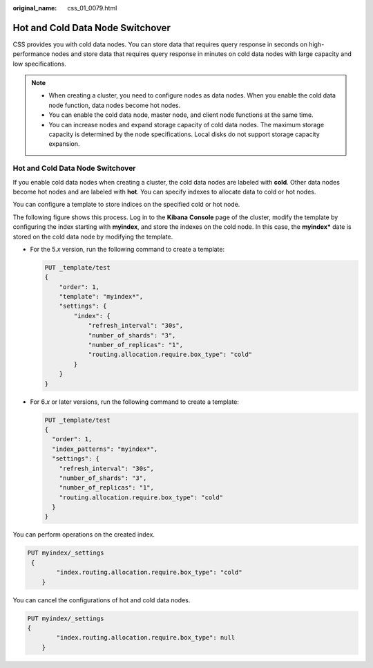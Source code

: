 :original_name: css_01_0079.html

.. _css_01_0079:

Hot and Cold Data Node Switchover
=================================

CSS provides you with cold data nodes. You can store data that requires query response in seconds on high-performance nodes and store data that requires query response in minutes on cold data nodes with large capacity and low specifications.

.. note::

   -  When creating a cluster, you need to configure nodes as data nodes. When you enable the cold data node function, data nodes become hot nodes.
   -  You can enable the cold data node, master node, and client node functions at the same time.
   -  You can increase nodes and expand storage capacity of cold data nodes. The maximum storage capacity is determined by the node specifications. Local disks do not support storage capacity expansion.


Hot and Cold Data Node Switchover
---------------------------------

If you enable cold data nodes when creating a cluster, the cold data nodes are labeled with **cold**. Other data nodes become hot nodes and are labeled with **hot**. You can specify indexes to allocate data to cold or hot nodes.

You can configure a template to store indices on the specified cold or hot node.

The following figure shows this process. Log in to the **Kibana** **Console** page of the cluster, modify the template by configuring the index starting with **myindex**, and store the indexes on the cold node. In this case, the **myindex\*** date is stored on the cold data node by modifying the template.

-  For the 5.\ *x* version, run the following command to create a template:

   .. code-block:: text

      PUT _template/test
      {
          "order": 1,
          "template": "myindex*",
          "settings": {
              "index": {
                  "refresh_interval": "30s",
                  "number_of_shards": "3",
                  "number_of_replicas": "1",
                  "routing.allocation.require.box_type": "cold"
              }
          }
      }

-  For 6.\ *x* or later versions, run the following command to create a template:

   .. code-block:: text

      PUT _template/test
      {
        "order": 1,
        "index_patterns": "myindex*",
        "settings": {
          "refresh_interval": "30s",
          "number_of_shards": "3",
          "number_of_replicas": "1",
          "routing.allocation.require.box_type": "cold"
        }
      }

You can perform operations on the created index.

.. code-block:: text

   PUT myindex/_settings
    {
           "index.routing.allocation.require.box_type": "cold"
       }

You can cancel the configurations of hot and cold data nodes.

.. code-block:: text

   PUT myindex/_settings
   {
           "index.routing.allocation.require.box_type": null
       }
